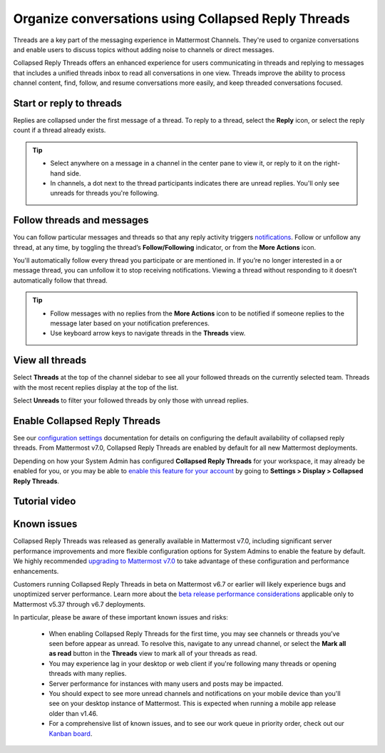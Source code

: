 Organize conversations using Collapsed Reply Threads
====================================================

|all-plans| |cloud| |self-hosted|

.. |all-plans| image:: ../images/all-plans-badge.png
  :scale: 30
  :target: https://mattermost.com/pricing
  :alt: Available in Mattermost Free and Starter subscription plans.

.. |cloud| image:: ../images/cloud-badge.png
  :scale: 30
  :target: https://mattermost.com/sign-up
  :alt: Available for Mattermost Cloud deployments.

.. |self-hosted| image:: ../images/self-hosted-badge.png
  :scale: 30
  :target: https://mattermost.com/deploy
  :alt: Available for Mattermost Self-Hosted deployments.

.. |more-actions-icon| image:: ../images/dots-horizontal_F01D8.svg
  :height: 24px
  :width: 24px
  :alt: Access additional message actions using the More Actions icon.

Threads are a key part of the messaging experience in Mattermost Channels. They're used to organize conversations and enable users to discuss topics without adding noise to channels or direct messages.

Collapsed Reply Threads offers an enhanced experience for users communicating in threads and replying to messages that includes a unified threads inbox to read all conversations in one view. Threads improve the ability to process channel content, find, follow, and resume conversations more easily, and keep threaded conversations focused.

.. image:: ../images/collapsed-reply-threads.gif
  :alt: Organize conversations using Collapsed Reply Threads.

Start or reply to threads
-------------------------

Replies are collapsed under the first message of a thread. To reply to a thread, select the **Reply** icon, or select the reply count if a thread already exists.

.. tip:: 
    
    - Select anywhere on a message in a channel in the center pane to view it, or reply to it on the right-hand side.
    - In channels, a dot next to the thread participants indicates there are unread replies. You'll only see unreads for threads you're following.

.. image:: ../images/crt-new-unread-threads.jpg
   :alt: A dot on threads in a channel indicates unread replies.

Follow threads and messages
---------------------------

You can follow particular messages and threads so that any reply activity triggers `notifications <https://docs.mattermost.com/channels/channels-settings.html#notifications>`__. Follow or unfollow any thread, at any time, by toggling the thread’s **Follow/Following** indicator, or from the **More Actions** |more-actions-icon| icon.

.. image:: ../images/crt-following-thread.png
   :alt: Follow threads to stay updated on replies to messages.

You'll automatically follow every thread you participate or are mentioned in. If you’re no longer interested in a or message thread, you can unfollow it to stop receiving notifications. Viewing a thread without responding to it doesn’t automatically follow that thread.

.. image:: ../images/crt-following-thread.jpg
   :alt: Follow, unfollow, and mark threads as unread from the More Actions icon.
   
.. tip::
  - Follow messages with no replies from the **More Actions** |more-actions-icon| icon to be notified if someone replies to the message later based on your notification preferences.
  - Use keyboard arrow keys to navigate threads in the **Threads** view.

View all threads
----------------

Select **Threads** at the top of the channel sidebar to see all your followed threads on the currently selected team. Threads with the most recent replies display at the top of the list. 

Select **Unreads** to filter your followed threads by only those with unread replies.

.. image:: ../images/crt-thread-view.jpg
  :alt: Select Threads in the channel sidebar to see all thread updates in your Threads View.

Enable Collapsed Reply Threads
------------------------------

See our `configuration settings <https://docs.mattermost.com/configure/configuration-settings.html#collapsed-reply-threads>`__ documentation for details on configuring the default availability of collapsed reply threads. From Mattermost v7.0, Collapsed Reply Threads are enabled by default for all new Mattermost deployments.

Depending on how your System Admin has configured **Collapsed Reply Threads** for your workspace, it may already be enabled for you, or you may be able to `enable this feature for your account <https://docs.mattermost.com/channels/channels-settings.html#collapsed-reply-threads>`__ by going to **Settings > Display > Collapsed Reply Threads**. 

Tutorial video
---------------

.. raw:: html

  <script src="https://fast.wistia.com/embed/medias/5gjgi10rr0.jsonp" async></script><script src="https://fast.wistia.com/assets/external/E-v1.js" async></script><div class="wistia_responsive_padding" style="padding:56.25% 0 0 0;position:relative;"><div class="wistia_responsive_wrapper" style="height:100%;left:0;position:absolute;top:0;width:100%;"><div class="wistia_embed wistia_async_5gjgi10rr0 videoFoam=true" style="height:100%;position:relative;width:100%"><div class="wistia_swatch" style="height:100%;left:0;opacity:0;overflow:hidden;position:absolute;top:0;transition:opacity 200ms;width:100%;"><img src="https://fast.wistia.com/embed/medias/5gjgi10rr0/swatch" style="filter:blur(5px);height:100%;object-fit:contain;width:100%;" alt="" aria-hidden="true" onload="this.parentNode.style.opacity=1;" /></div></div></div></div>
  <br>


Known issues
------------

Collapsed Reply Threads was released as generally available in Mattermost v7.0, including significant server performance improvements and more flexible configuration options for System Admins to enable the feature by default. We highly recommended `upgrading to Mattermost v7.0 <https://docs.mattermost.com/upgrade/upgrading-mattermost-server.html>`__ to take advantage of these configuration and performance enhancements.

Customers running Collapsed Reply Threads in beta on Mattermost v6.7 or earlier will likely experience bugs and unoptimized server performance. Learn more about the `beta release performance considerations <https://support.mattermost.com/hc/en-us/articles/4413183568276>`__ applicable only to Mattermost v5.37 through v6.7 deployments.

In particular, please be aware of these important known issues and risks:

  - When enabling Collapsed Reply Threads for the first time, you may see channels or threads you’ve seen before appear as unread. To resolve this, navigate to any unread channel, or select the **Mark all as read** button in the **Threads** view to mark all of your threads as read.
  - You may experience lag in your desktop or web client if you're following many threads or opening threads with many replies.
  - Server performance for instances with many users and posts may be impacted. 
  - You should expect to see more unread channels and notifications on your mobile device than you'll see on your desktop instance of Mattermost. This is expected when running a mobile app release older than v1.46.
  - For a comprehensive list of known issues, and to see our work queue in priority order, check out our `Kanban board <https://mattermost.atlassian.net/secure/RapidBoard.jspa?rapidView=91&quickFilter=499>`__.